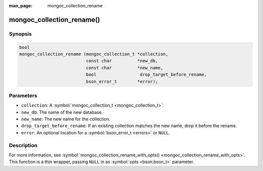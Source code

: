 :man_page: mongoc_collection_rename

mongoc_collection_rename()
==========================

Synopsis
--------

.. code-block:: none

  bool
  mongoc_collection_rename (mongoc_collection_t *collection,
                            const char          *new_db,
                            const char          *new_name,
                            bool                 drop_target_before_rename,
                            bson_error_t        *error);

Parameters
----------

* ``collection``: A :symbol:`mongoc_collection_t <mongoc_collection_t>`.
* ``new_db``: The name of the new database.
* ``new_name``: The new name for the collection.
* ``drop_target_before_rename``: If an existing collection matches the new name, drop it before the rename.
* ``error``: An optional location for a :symbol:`bson_error_t <errors>` or ``NULL``.

Description
-----------

For more information, see :symbol:`mongoc_collection_rename_with_opts() <mongoc_collection_rename_with_opts>`. This function is a thin wrapper, passing ``NULL`` in as :symbol:`opts <bson:bson_t>` parameter.

